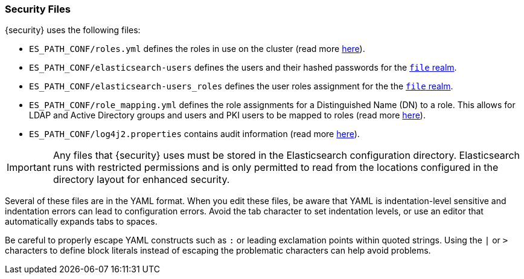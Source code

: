[role="xpack"]
[[security-files]]
=== Security Files

{security} uses the following files:

* `ES_PATH_CONF/roles.yml` defines the roles in use on the cluster
  (read more <<roles-management-file, here>>).

* `ES_PATH_CONF/elasticsearch-users` defines the users and their hashed passwords for
  the <<file-realm,`file` realm>>.

* `ES_PATH_CONF/elasticsearch-users_roles` defines the user roles assignment for the
  the <<file-realm, `file` realm>>.

* `ES_PATH_CONF/role_mapping.yml` defines the role assignments for a
  Distinguished Name (DN) to a role. This allows for LDAP and Active Directory
  groups and users and PKI users to be mapped to roles (read more
  <<mapping-roles, here>>).

* `ES_PATH_CONF/log4j2.properties` contains audit information (read more
  <<logging-file, here>>).

[[security-files-location]]

IMPORTANT:  Any files that {security} uses must be stored in the Elasticsearch
            configuration directory. Elasticsearch runs with restricted permissions
            and is only permitted to read from the locations configured in the
            directory layout for enhanced security.

Several of these files are in the YAML format. When you edit these files, be
aware that YAML is indentation-level sensitive and indentation errors can lead
to configuration errors. Avoid the tab character to set indentation levels, or
use an editor that automatically expands tabs to spaces.

Be careful to properly escape YAML constructs such as `:` or leading exclamation
points within quoted strings. Using the `|` or `>` characters to define block
literals instead of escaping the problematic characters can help avoid problems.

